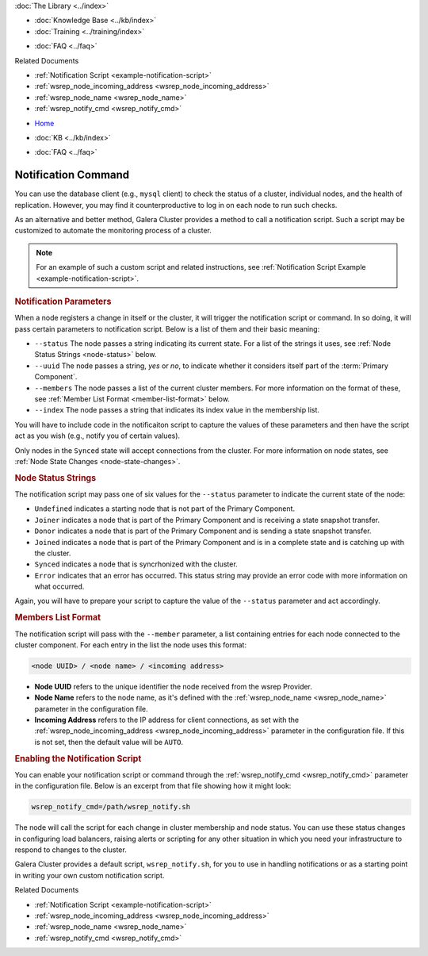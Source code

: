 .. meta::
   :title: Galera Cluster Notification Command
   :description:
   :language: en-US
   :keywords: galera cluster, notification, notify command, trigger, script
   :copyright: Codership Oy, 2014 - 2021. All Rights Reserved.


.. container:: left-margin

   .. container:: left-margin-top

      :doc:`The Library <../index>`

   .. container:: left-margin-content

      .. cssclass:: here

         - :doc:`Documentation <./index>`

      - :doc:`Knowledge Base <../kb/index>`
      - :doc:`Training <../training/index>`

      .. cssclass:: sub-links

         - :doc:`Tutorial Articles <../training/tutorials/index>`
         - :doc:`Training Videos <../training/videos/index>`

      - :doc:`FAQ <../faq>`

      Related Documents

      - :ref:`Notification Script <example-notification-script>`
      - :ref:`wsrep_node_incoming_address <wsrep_node_incoming_address>`
      - :ref:`wsrep_node_name <wsrep_node_name>`
      - :ref:`wsrep_notify_cmd <wsrep_notify_cmd>`

.. container:: top-links

   - `Home <https://galeracluster.com>`_

   .. cssclass:: here

      - :doc:`Docs <./index>`

   - :doc:`KB <../kb/index>`

   .. cssclass:: nav-wider

      - :doc:`Training <../training/index>`

   - :doc:`FAQ <../faq>`


.. cssclass:: library-document
.. _`notification-cmd`:

======================
Notification Command
======================

You can use the database client (e.g., ``mysql`` client) to check the status of a cluster, individual nodes, and the health of replication. However, you may find it counterproductive to log in on each node to run such checks.

As an alternative and better method, Galera Cluster provides a method to call a notification script. Such a script may be customized to automate the monitoring process of a cluster.

.. note:: For an example of such a custom script and related instructions, see :ref:`Notification Script Example <example-notification-script>`.


.. _`notification-cmd-parameters`:
.. rst-class:: section-heading
.. rubric:: Notification Parameters

When a node registers a change in itself or the cluster, it will trigger the notification script or command. In so doing, it will pass certain parameters to notification script.  Below is a list of them and their basic meaning:

.. rst-class:: no-bull

- ``--status`` The node passes a string indicating its current state.  For a list of the strings it uses, see :ref:`Node Status Strings <node-status>` below.
- ``--uuid`` The node passes a string, `yes` or `no`, to indicate whether it considers itself part of the :term:`Primary Component`.
- ``--members`` The node passes a list of the current cluster members.  For more information on the format of these, see :ref:`Member List Format <member-list-format>` below.
- ``--index`` The node passes a string that indicates its index value in the membership list.

You will have to include code in the notificaiton script to capture the values of these parameters and then have the script act as you wish (e.g., notify you of certain values).

Only nodes in the ``Synced`` state will accept connections from the cluster.  For more information on node states, see :ref:`Node State Changes <node-state-changes>`.


.. _`node-status`:
.. rst-class:: sub-heading
.. rubric:: Node Status Strings

The notification script may pass one of six values for the ``--status`` parameter to indicate the current state of the node:

.. rst-class:: no-bull

- ``Undefined`` indicates a starting node that is not part of the Primary Component.
- ``Joiner`` indicates a node that is part of the Primary Component and is receiving a state snapshot transfer.
- ``Donor`` indicates a node that is part of the Primary Component and is sending a state snapshot transfer.
- ``Joined`` indicates a node that is part of the Primary Component and is in a complete state and is catching up with the cluster.
- ``Synced`` indicates a node that is syncrhonized with the cluster.
- ``Error`` indicates that an error has occurred.  This status string may provide an error code with more information on what occurred.

Again, you will have to prepare your script to capture the value of the ``--status`` parameter and act accordingly.


.. _`member-list-format`:
.. rst-class:: sub-heading
.. rubric:: Members List Format

The notification script will pass with the ``--member`` parameter, a list containing entries for each node connected to the cluster component.  For each entry in the list the node uses this format:

.. code-block:: text

   <node UUID> / <node name> / <incoming address>

.. rst-class:: no-bull

- **Node UUID** refers to the unique identifier the node received from the wsrep Provider.
- **Node Name** refers to the node name, as it's defined with the :ref:`wsrep_node_name <wsrep_node_name>` parameter in the configuration file.
- **Incoming Address** refers to the IP address for client connections, as set with the :ref:`wsrep_node_incoming_address <wsrep_node_incoming_address>` parameter in the configuration file. If this is not set, then the default value will be ``AUTO``.


.. _`enable-notification-command`:
.. rst-class:: section-heading
.. rubric:: Enabling the Notification Script

You can enable your notification script or command through the :ref:`wsrep_notify_cmd <wsrep_notify_cmd>` parameter in the configuration file.  Below is an excerpt from that file showing how it might look:

.. code-block:: ini

   wsrep_notify_cmd=/path/wsrep_notify.sh

The node will call the script for each change in cluster membership and node status.  You can use these status changes in configuring load balancers, raising alerts or scripting for any other situation in which you need your infrastructure to respond to changes to the cluster.

Galera Cluster provides a default script, ``wsrep_notify.sh``, for you to use in handling notifications or as a starting point in writing your own custom notification script.

.. container:: bottom-links

   Related Documents

   - :ref:`Notification Script <example-notification-script>`
   - :ref:`wsrep_node_incoming_address <wsrep_node_incoming_address>`
   - :ref:`wsrep_node_name <wsrep_node_name>`
   - :ref:`wsrep_notify_cmd <wsrep_notify_cmd>`

.. |---|   unicode:: U+2014 .. EM DASH
   :trim:
